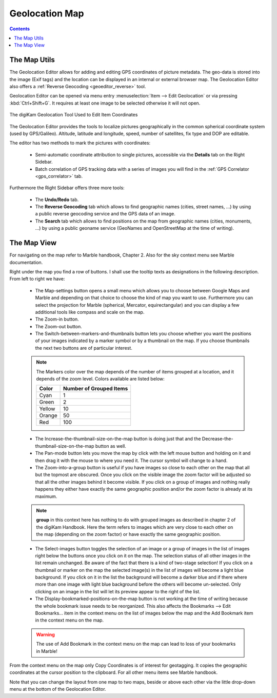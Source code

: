 .. meta::
   :description: digiKam Geolocation Editor Map
   :keywords: digiKam, documentation, user manual, photo management, open source, free, learn, easy, gps, geolocation, map, world, group, reverse, geocoding

.. metadata-placeholder

   :authors: - digiKam Team

   :license: see Credits and License page for details (https://docs.digikam.org/en/credits_license.html)

.. _geoeditor_map:

Geolocation Map
===============

.. contents::

The Map Utils
-------------

The Geolocation Editor allows for adding and editing GPS coordinates of picture metadata. The geo-data is stored into the image (Exif tags) and the location can be displayed in an internal or external browser map. The Geolocation Editor also offers a :ref:`Reverse Geocoding <geoeditor_reverse>` tool.

Geolocation Editor can be opened via menu entry :menuselection:`Item --> Edit Geolocation` or via pressing :kbd:`Ctrl+Shift+G`. It requires at least one image to be selected otherwise it will not open.

.. figure:: images/geoeditor_edit_coordinates.webp
    :alt:
    :align: center

    The digiKam Geolocation Tool Used to Edit Item Coordinates

The Geolocation Editor provides the tools to localize pictures geographically in the common spherical coordinate system (used by GPS/Galileo). Altitude, latitude and longitude, speed, number of satellites, fix type and DOP are editable.

The editor has two methods to mark the pictures with coordinates:

    - Semi-automatic coordinate attribution to single pictures, accessible via the **Details** tab on the Right Sidebar.

    - Batch correlation of GPS tracking data with a series of images you will find in the :ref:`GPS Correlator <gps_correlator>` tab. 

Furthermore the Right Sidebar offers three more tools:

    - The **Undo/Redo** tab.

    - The **Reverse Geocoding** tab which allows to find geographic names (cities, street names, ...) by using a public reverse geocoding service and the GPS data of an image.

    - The **Search** tab which allows to find positions on the map from geographic names (cities, monuments, ...) by using a public geoname service (GeoNames and OpenStreetMap at the time of writing).

The Map View
------------

For navigating on the map refer to Marble handbook, Chapter 2. Also for the sky context menu see Marble documentation.

Right under the map you find a row of buttons. I shall use the tooltip texts as designations in the following description. From left to right we have:

    - The Map-settings button opens a small menu which allows you to choose between Google Maps and Marble and depending on that choice to choose the kind of map you want to use. Furthermore you can select the projection for Marble (spherical, Mercator, equirectangular) and you can display a few additional tools like compass and scale on the map.

    - The Zoom-in button.

    - The Zoom-out button.

    - The Switch-between-markers-and-thumbnails button lets you choose whether you want the positions of your images indicated by a marker symbol or by a thumbnail on the map. If you choose thumbnails the next two buttons are of particular interest.

    .. note::

        The Markers color over the map depends of the number of items grouped at a location, and it depends of the zoom level. Colors available are listed below:

        =========== =======================
        Color       Number of Grouped Items
        =========== =======================
        Cyan        1
        Green       2
        Yellow      10
        Orange      50
        Red         100
        =========== =======================

    - The Increase-the-thumbnail-size-on-the-map button is doing just that and the Decrease-the-thumbnail-size-on-the-map button as well.

    - The Pan-mode button lets you move the map by click with the left mouse button and holding on it and then drag it with the mouse to where you need it. The cursor symbol will change to a hand.

    - The Zoom-into-a-group button is useful if you have images so close to each other on the map that all but the topmost are obscured. Once you click on the visible image the zoom factor will be adjusted so that all the other images behind it become visible. If you click on a group of images and nothing really happens they either have exactly the same geographic position and/or the zoom factor is already at its maximum.

    .. note::

        **group** in this context here has nothing to do with grouped images as described in chapter 2 of the digiKam Handbook. Here the term refers to images which are very close to each other on the map (depending on the zoom factor) or have exactly the same geographic position.

    - The Select-images button toggles the selection of an image or a group of images in the list of images right below the buttons once you click on it on the map. The selection status of all other images in the list remain unchanged. Be aware of the fact that there is a kind of two-stage selection! If you click on a thumbnail or marker on the map the selected image(s) in the list of images will become a light blue background. If you click on it in the list the background will become a darker blue and if there where more than one image with light blue background before the others will become un-selected. Only clicking on an image in the list will let its preview appear to the right of the list.

    - The Display-bookmarked-positions-on-the-map button is not working at the time of writing because the whole bookmark issue needs to be reorganized. This also affects the Bookmarks --> Edit Bookmarks... item in the context menu on the list of images below the map and the Add Bookmark item in the context menu on the map. 

    .. warning::

        The use of Add Bookmark in the context menu on the map can lead to loss of your bookmarks in Marble!

From the context menu on the map only Copy Coordinates is of interest for geotagging. It copies the geographic coordinates at the cursor position to the clipboard. For all other menu items see Marble handbook.

Note that you can change the layout from one map to two maps, beside or above each other via the little drop-down menu at the bottom of the Geolocation Editor.
